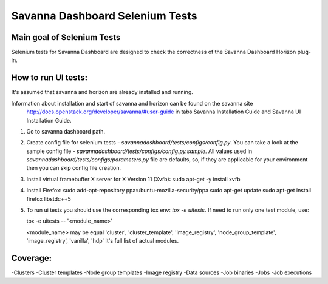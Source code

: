 Savanna Dashboard Selenium Tests
=====================================


Main goal of Selenium Tests
----------

Selenium tests for Savanna Dashboard are designed to check the correctness of the Savanna Dashboard Horizon plug-in.


How to run UI tests:
----------

It's assumed that savanna and horizon are already installed and running.

Information about installation and start of savanna and horizon can be found on the savanna site
 http://docs.openstack.org/developer/savanna/#user-guide
 in tabs Savanna Installation Guide and Savanna UI Installation Guide.

1. Go to savanna dashboard path.
2. Create config file for selenium tests - `savannadashboard/tests/configs/config.py`.
   You can take a look at the sample config file - `savannadashboard/tests/configs/config.py.sample`.
   All values used in `savannadashboard/tests/configs/parameters.py` file are
   defaults, so, if they are applicable for your environment then you can skip
   config file creation.

3. Install virtual framebuffer X server for X Version 11 (Xvfb):
   sudo apt-get -y install xvfb

4. Install Firefox:
   sudo add-apt-repository ppa:ubuntu-mozilla-security/ppa
   sudo apt-get update
   sudo apt-get install firefox libstdc++5

5. To run ui tests you should use the corresponding tox env: `tox -e uitests`.
   If need to run only one test module, use:

   tox -e uitests -- '<module_name>'

   <module_name> may be equal 'cluster', 'cluster_template', 'image_registry', 'node_group_template', 'image_registry', 'vanilla', 'hdp'
   It's full list of actual modules.


Coverage:
----------

-Clusters
-Cluster templates
-Node group templates
-Image registry
-Data sources
-Job binaries
-Jobs
-Job executions
